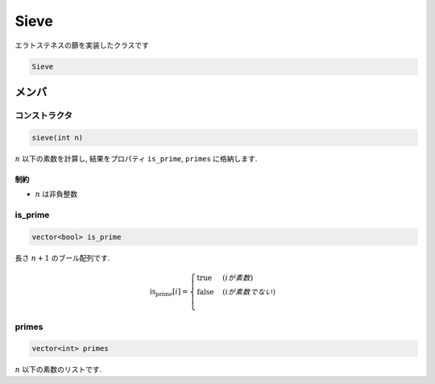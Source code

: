 Sieve
######

エラトステネスの篩を実装したクラスです

.. code-block:: cpp

 Sieve


メンバ
*******

コンストラクタ
==============
.. code-block:: cpp

  sieve(int n)

:math:`n` 以下の素数を計算し, 結果をプロパティ ``is_prime``, ``primes`` に格納します.

制約
-----
- :math:`n` は非負整数

is_prime
========
.. code-block:: cpp

  vector<bool> is_prime

長さ :math:`n+1` のブール配列です.

.. math::
  \text{is_prime}[i] = 
  \begin{cases}
      \text{true} & (iが素数) \\
      \text{false} & (iが素数でない) \\
  \end{cases}

primes
=======
.. code-block:: cpp

  vector<int> primes

:math:`n` 以下の素数のリストです.